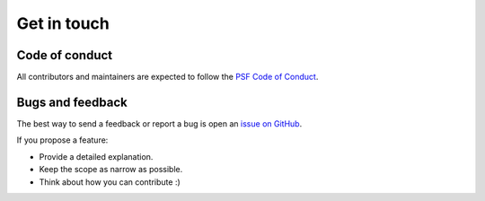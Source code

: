 Get in touch
------------


Code of conduct
^^^^^^^^^^^^^^^

All contributors and maintainers are expected to follow the `PSF Code of Conduct`_.

.. _PSF Code of Conduct: https://policies.python.org/python.org/code-of-conduct/


Bugs and feedback
^^^^^^^^^^^^^^^^^

The best way to send a feedback or report a bug is open an `issue on GitHub`_.

If you propose a feature:

- Provide a detailed explanation.
- Keep the scope as narrow as possible.
- Think about how you can contribute :)

.. _issue on GitHub: https://github.com/qucontrol/openquad/issues
